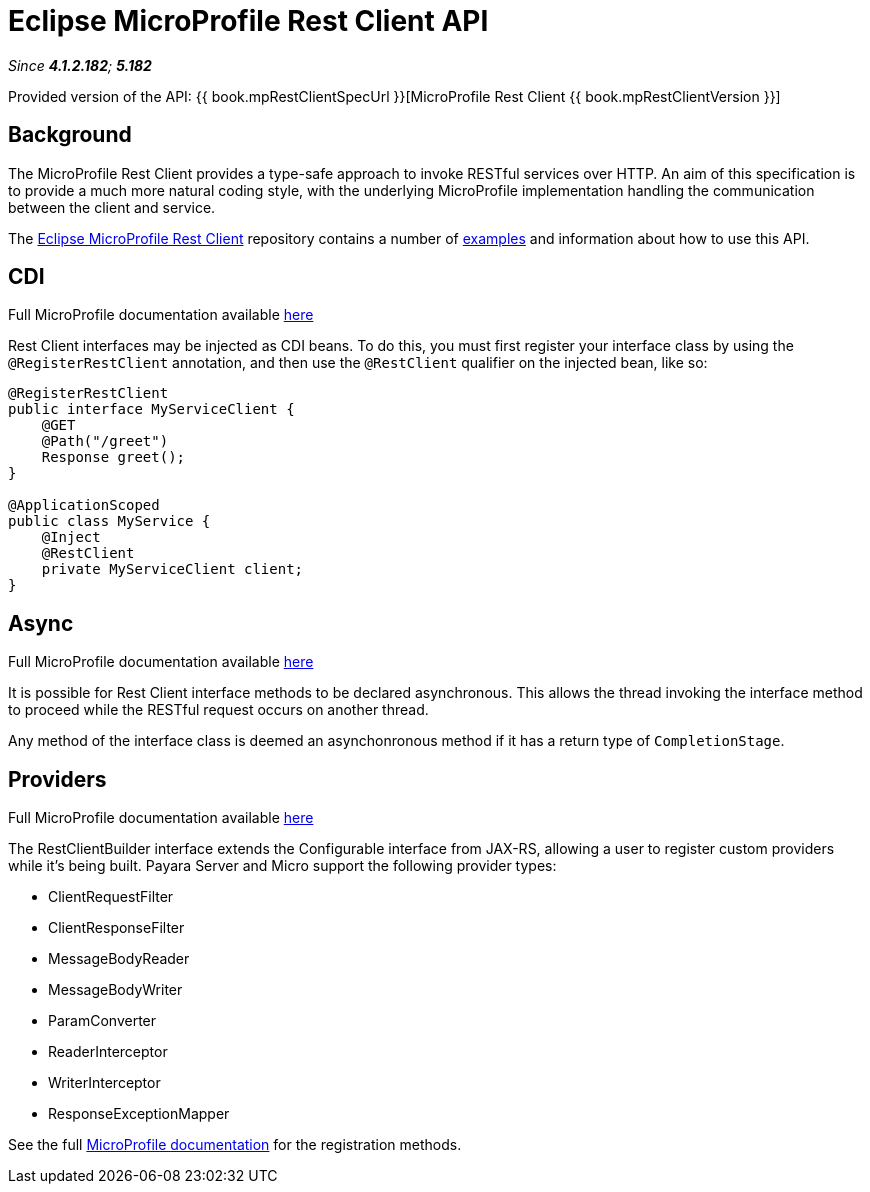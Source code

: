 = Eclipse MicroProfile Rest Client API

_Since *4.1.2.182*; *5.182*&nbsp;_

Provided version of the API: {{ book.mpRestClientSpecUrl }}[MicroProfile Rest Client {{ book.mpRestClientVersion }}]

== Background

The MicroProfile Rest Client provides a type-safe approach to invoke RESTful services over HTTP. An aim of this specification is
to provide a much more natural coding style, with the underlying MicroProfile implementation handling the communication between the
client and service.

The https://github.com/eclipse/microprofile-rest-client/tree/microprofile-rest-client-1.1[Eclipse MicroProfile Rest Client] 
repository contains a number of 
https://github.com/eclipse/microprofile-rest-client/blob/microprofile-rest-client-1.1/spec/src/main/asciidoc/clientexamples.asciidoc[examples] 
and information about how to use this API.

== CDI
Full MicroProfile documentation available https://github.com/eclipse/microprofile-rest-client/blob/microprofile-rest-client-1.1/spec/src/main/asciidoc/cdi.asciidoc[here]

Rest Client interfaces may be injected as CDI beans. To do this, you must first register your interface class by using the `@RegisterRestClient` annotation, and then use the `@RestClient` qualifier on the injected bean, like so:

```java```
@RegisterRestClient
public interface MyServiceClient {
    @GET
    @Path("/greet")
    Response greet();
}

@ApplicationScoped
public class MyService {
    @Inject
    @RestClient
    private MyServiceClient client;
}
```

== Async
Full MicroProfile documentation available https://github.com/eclipse/microprofile-rest-client/blob/microprofile-rest-client-1.1/spec/src/main/asciidoc/async.asciidoc[here]

It is possible for Rest Client interface methods to be declared asynchronous. This allows the thread invoking the interface method to proceed while the RESTful request occurs on another thread.

Any method of the interface class is deemed an asynchonronous method if it has a return type of `CompletionStage`.

== Providers
Full MicroProfile documentation available https://github.com/eclipse/microprofile-rest-client/blob/microprofile-rest-client-1.1/spec/src/main/asciidoc/providers.asciidoc[here]

The RestClientBuilder interface extends the Configurable interface from JAX-RS, allowing a user to register custom providers while it's being built. Payara Server and Micro support the following provider types:

* ClientRequestFilter
* ClientResponseFilter
* MessageBodyReader
* MessageBodyWriter
* ParamConverter
* ReaderInterceptor
* WriterInterceptor
* ResponseExceptionMapper

See the full https://github.com/eclipse/microprofile-rest-client/blob/microprofile-rest-client-1.1/spec/src/main/asciidoc/providers.asciidoc[MicroProfile documentation] for the registration methods.
